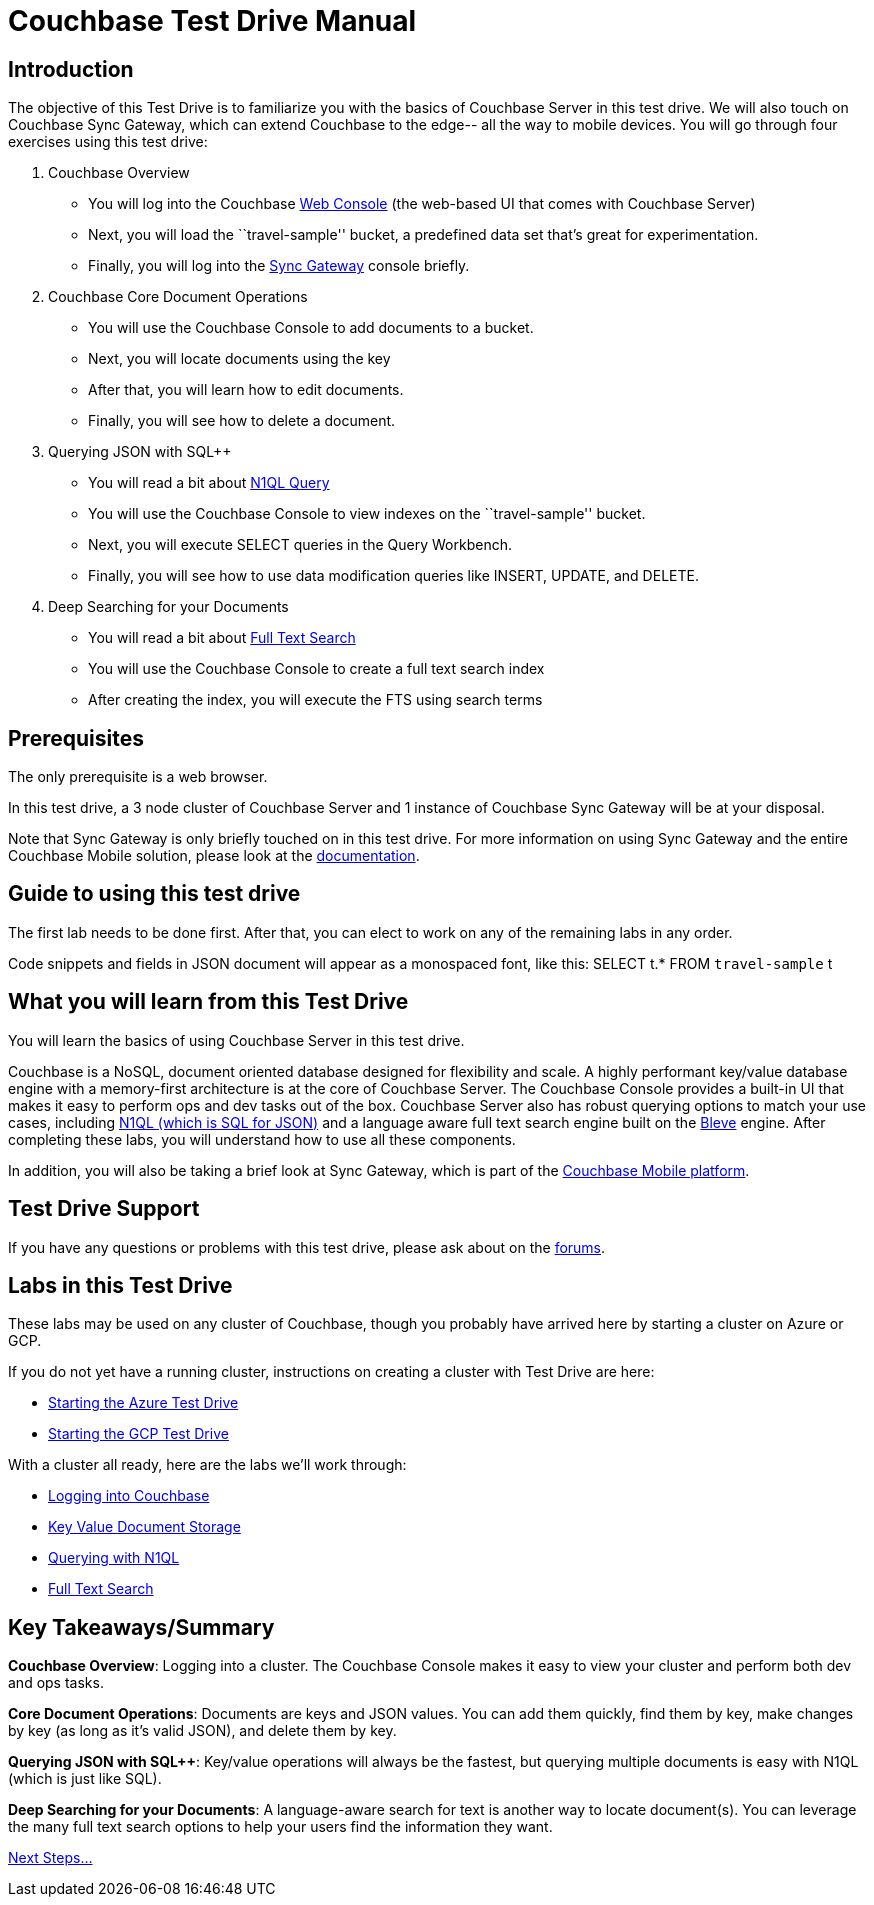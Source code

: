 = Couchbase Test Drive Manual

== Introduction

The objective of this Test Drive is to familiarize you with the basics
of Couchbase Server in this test drive. We will also touch on
Couchbase Sync Gateway, which can extend Couchbase to the edge-- all
the way to mobile devices.  You will go through four exercises using
this test drive:

[arabic]
. Couchbase Overview
* You will log into the Couchbase https://docs.couchbase.com/server/current/manage/management-tools.html#introduction-to-couchbase-web-console[Web Console] (the web-based UI that comes
with Couchbase Server)
* Next, you will load the ``travel-sample'' bucket, a predefined data
set that’s great for experimentation.
* Finally, you will log into the https://docs.couchbase.com/sync-gateway/current/introduction.html[Sync Gateway] console briefly.
. Couchbase Core Document Operations
* You will use the Couchbase Console to add documents to a bucket.
* Next, you will locate documents using the key
* After that, you will learn how to edit documents.
* Finally, you will see how to delete a document.
. Querying JSON with SQL++
* You will read a bit about https://docs.couchbase.com/server/current/getting-started/try-a-query.html[N1QL Query]
* You will use the Couchbase Console to view indexes on the
``travel-sample'' bucket.
* Next, you will execute SELECT queries in the Query Workbench.
* Finally, you will see how to use data modification queries like
INSERT, UPDATE, and DELETE.
. Deep Searching for your Documents
* You will read a bit about https://docs.couchbase.com/server/current/fts/full-text-intro.html[Full Text Search]
* You will use the Couchbase Console to create a full text search index
* After creating the index, you will execute the FTS using search terms

== Prerequisites

The only prerequisite is a web browser.

In this test drive, a 3 node cluster of Couchbase Server and 1 instance
of Couchbase Sync Gateway will be at your disposal.

Note that Sync Gateway is only briefly touched on in this test drive.
For more information on using Sync Gateway and the entire Couchbase
Mobile solution, please look at the https://docs.couchbase.com[documentation].

== Guide to using this test drive

The first lab needs to be done first. After that, you can elect to work
on any of the remaining labs in any order.

Code snippets and fields in JSON document will appear as a monospaced
font, like this: SELECT t.* FROM `travel-sample` t

== What you will learn from this Test Drive

You will learn the basics of using Couchbase Server in this test drive.

Couchbase is a NoSQL, document oriented database designed for flexibility
and scale. A highly
performant key/value database engine with a memory-first architecture is
at the core of Couchbase Server. The Couchbase Console provides a
built-in UI that makes it easy to perform ops and dev tasks out of the
box. Couchbase Server also has robust querying options to match your use
cases, including https://www.couchbase.com/products/n1ql[N1QL (which is
SQL for JSON)] and a language aware full text search engine built on the
http://www.blevesearch.com/[Bleve] engine. After completing these labs,
you will understand how to use all these components.

In addition, you will also be taking a brief look at Sync
Gateway, which is part of the
https://www.couchbase.com/products/mobile[Couchbase Mobile platform].

== Test Drive Support

If you have any questions or problems with this test drive, please
ask about on the http://forums.couchbase.com/[forums].

== Labs in this Test Drive

These labs may be used on any cluster of Couchbase, though you probably
have arrived here by starting a cluster on Azure or GCP.

If you do not yet have a running cluster, instructions on creating a cluster
with Test Drive are here:

* xref:Starting{sp}the{sp}Azure{sp}Test{sp}Drive.adoc[Starting
the Azure Test Drive]
* xref:Starting{sp}the{sp}GCP{sp}Test{sp}Drive.adoc[Starting the
GCP Test Drive]

//TODO: update this with the final outline
With a cluster all ready, here are the labs we’ll work through:

* xref:Logging{sp}into{sp}Couchbase.adoc"[Logging into Couchbase]
* xref:Key{sp}Value{sp}Document{sp}Storage.adoc"[Key Value
Document Storage]
* xref:Querying{sp}with{sp}N1QL.adoc[Querying with N1QL]
* xref:Full{sp}Text{sp}Search.adoc[Full Text Search]

== Key Takeaways/Summary

*Couchbase Overview*: Logging into a cluster. The Couchbase Console makes
it easy to view your cluster and perform both dev and ops tasks.

*Core Document Operations*: Documents are keys and JSON values. You
can add them quickly, find them by key, make changes by key (as long as
it’s valid JSON), and delete them by key.

*Querying JSON with SQL++*: Key/value operations will always be the fastest,
but querying multiple documents is easy with N1QL (which is just like
SQL).

*Deep Searching for your Documents*: A language-aware search for text
is another way to locate document(s). You can leverage the many full
text search options to help your users find the information they want.

xref:Introduction{sp}Next{sp}Steps.adoc[Next Steps…]